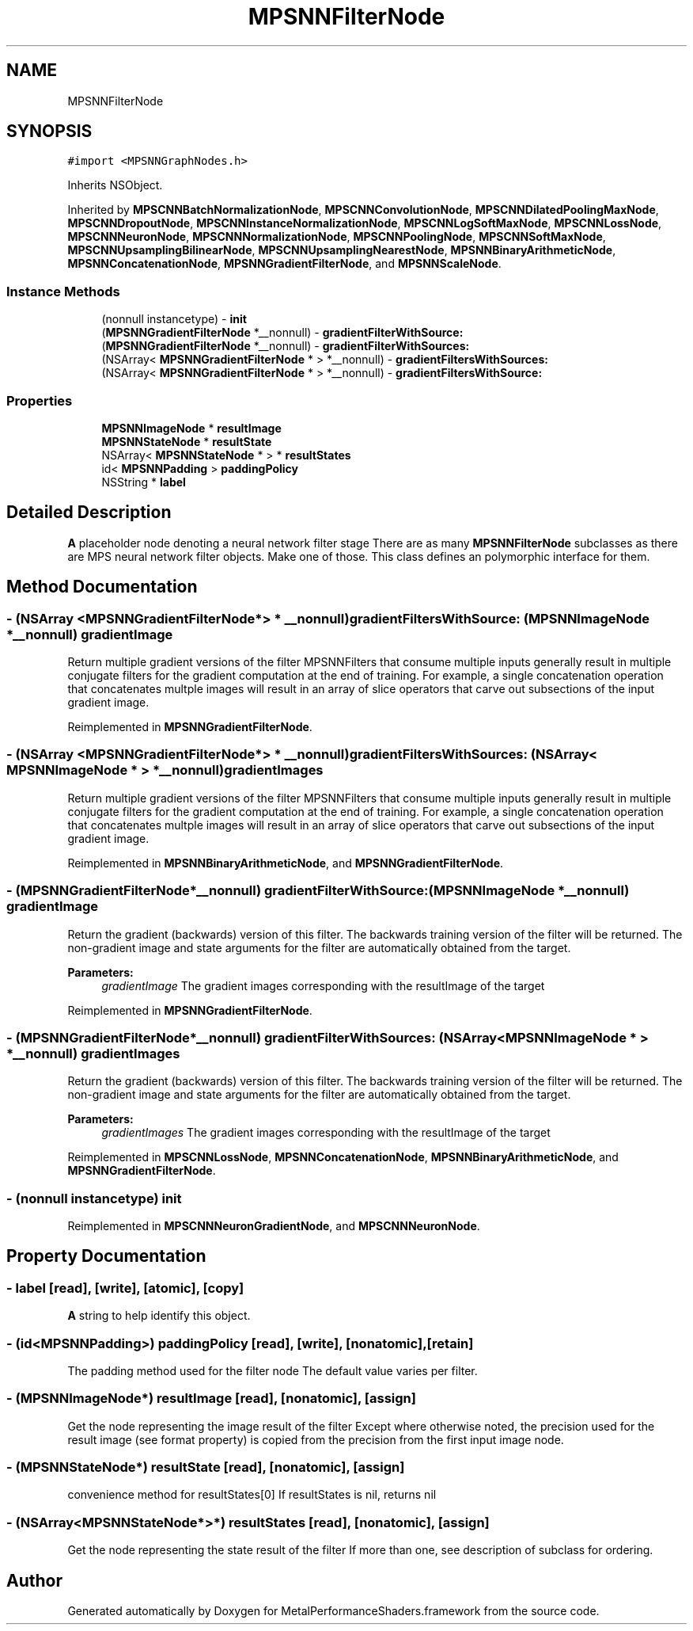.TH "MPSNNFilterNode" 3 "Thu Feb 8 2018" "Version MetalPerformanceShaders-100" "MetalPerformanceShaders.framework" \" -*- nroff -*-
.ad l
.nh
.SH NAME
MPSNNFilterNode
.SH SYNOPSIS
.br
.PP
.PP
\fC#import <MPSNNGraphNodes\&.h>\fP
.PP
Inherits NSObject\&.
.PP
Inherited by \fBMPSCNNBatchNormalizationNode\fP, \fBMPSCNNConvolutionNode\fP, \fBMPSCNNDilatedPoolingMaxNode\fP, \fBMPSCNNDropoutNode\fP, \fBMPSCNNInstanceNormalizationNode\fP, \fBMPSCNNLogSoftMaxNode\fP, \fBMPSCNNLossNode\fP, \fBMPSCNNNeuronNode\fP, \fBMPSCNNNormalizationNode\fP, \fBMPSCNNPoolingNode\fP, \fBMPSCNNSoftMaxNode\fP, \fBMPSCNNUpsamplingBilinearNode\fP, \fBMPSCNNUpsamplingNearestNode\fP, \fBMPSNNBinaryArithmeticNode\fP, \fBMPSNNConcatenationNode\fP, \fBMPSNNGradientFilterNode\fP, and \fBMPSNNScaleNode\fP\&.
.SS "Instance Methods"

.in +1c
.ti -1c
.RI "(nonnull instancetype) \- \fBinit\fP"
.br
.ti -1c
.RI "(\fBMPSNNGradientFilterNode\fP *__nonnull) \- \fBgradientFilterWithSource:\fP"
.br
.ti -1c
.RI "(\fBMPSNNGradientFilterNode\fP *__nonnull) \- \fBgradientFilterWithSources:\fP"
.br
.ti -1c
.RI "(NSArray< \fBMPSNNGradientFilterNode\fP * > *__nonnull) \- \fBgradientFiltersWithSources:\fP"
.br
.ti -1c
.RI "(NSArray< \fBMPSNNGradientFilterNode\fP * > *__nonnull) \- \fBgradientFiltersWithSource:\fP"
.br
.in -1c
.SS "Properties"

.in +1c
.ti -1c
.RI "\fBMPSNNImageNode\fP * \fBresultImage\fP"
.br
.ti -1c
.RI "\fBMPSNNStateNode\fP * \fBresultState\fP"
.br
.ti -1c
.RI "NSArray< \fBMPSNNStateNode\fP * > * \fBresultStates\fP"
.br
.ti -1c
.RI "id< \fBMPSNNPadding\fP > \fBpaddingPolicy\fP"
.br
.ti -1c
.RI "NSString * \fBlabel\fP"
.br
.in -1c
.SH "Detailed Description"
.PP 
\fBA\fP placeholder node denoting a neural network filter stage  There are as many \fBMPSNNFilterNode\fP subclasses as there are MPS neural network filter objects\&. Make one of those\&. This class defines an polymorphic interface for them\&. 
.SH "Method Documentation"
.PP 
.SS "\- (NSArray <\fBMPSNNGradientFilterNode\fP*> * __nonnull) gradientFiltersWithSource: (\fBMPSNNImageNode\fP *__nonnull) gradientImage"
Return multiple gradient versions of the filter  MPSNNFilters that consume multiple inputs generally result in multiple conjugate filters for the gradient computation at the end of training\&. For example, a single concatenation operation that concatenates multple images will result in an array of slice operators that carve out subsections of the input gradient image\&. 
.PP
Reimplemented in \fBMPSNNGradientFilterNode\fP\&.
.SS "\- (NSArray <\fBMPSNNGradientFilterNode\fP*> * __nonnull) gradientFiltersWithSources: (NSArray< \fBMPSNNImageNode\fP * > *__nonnull) gradientImages"
Return multiple gradient versions of the filter  MPSNNFilters that consume multiple inputs generally result in multiple conjugate filters for the gradient computation at the end of training\&. For example, a single concatenation operation that concatenates multple images will result in an array of slice operators that carve out subsections of the input gradient image\&. 
.PP
Reimplemented in \fBMPSNNBinaryArithmeticNode\fP, and \fBMPSNNGradientFilterNode\fP\&.
.SS "\- (\fBMPSNNGradientFilterNode\fP*__nonnull) gradientFilterWithSource: (\fBMPSNNImageNode\fP *__nonnull) gradientImage"
Return the gradient (backwards) version of this filter\&.  The backwards training version of the filter will be returned\&. The non-gradient image and state arguments for the filter are automatically obtained from the target\&. 
.PP
\fBParameters:\fP
.RS 4
\fIgradientImage\fP The gradient images corresponding with the resultImage of the target 
.RE
.PP

.PP
Reimplemented in \fBMPSNNGradientFilterNode\fP\&.
.SS "\- (\fBMPSNNGradientFilterNode\fP*__nonnull) gradientFilterWithSources: (NSArray< \fBMPSNNImageNode\fP * > *__nonnull) gradientImages"
Return the gradient (backwards) version of this filter\&.  The backwards training version of the filter will be returned\&. The non-gradient image and state arguments for the filter are automatically obtained from the target\&. 
.PP
\fBParameters:\fP
.RS 4
\fIgradientImages\fP The gradient images corresponding with the resultImage of the target 
.RE
.PP

.PP
Reimplemented in \fBMPSCNNLossNode\fP, \fBMPSNNConcatenationNode\fP, \fBMPSNNBinaryArithmeticNode\fP, and \fBMPSNNGradientFilterNode\fP\&.
.SS "\- (nonnull instancetype) init "

.PP
Reimplemented in \fBMPSCNNNeuronGradientNode\fP, and \fBMPSCNNNeuronNode\fP\&.
.SH "Property Documentation"
.PP 
.SS "\- label\fC [read]\fP, \fC [write]\fP, \fC [atomic]\fP, \fC [copy]\fP"
\fBA\fP string to help identify this object\&. 
.SS "\- (id<\fBMPSNNPadding\fP>) paddingPolicy\fC [read]\fP, \fC [write]\fP, \fC [nonatomic]\fP, \fC [retain]\fP"
The padding method used for the filter node  The default value varies per filter\&. 
.SS "\- (\fBMPSNNImageNode\fP*) resultImage\fC [read]\fP, \fC [nonatomic]\fP, \fC [assign]\fP"
Get the node representing the image result of the filter  Except where otherwise noted, the precision used for the result image (see format property) is copied from the precision from the first input image node\&. 
.SS "\- (\fBMPSNNStateNode\fP*) resultState\fC [read]\fP, \fC [nonatomic]\fP, \fC [assign]\fP"
convenience method for resultStates[0]  If resultStates is nil, returns nil 
.SS "\- (NSArray<\fBMPSNNStateNode\fP*>*) resultStates\fC [read]\fP, \fC [nonatomic]\fP, \fC [assign]\fP"
Get the node representing the state result of the filter  If more than one, see description of subclass for ordering\&. 

.SH "Author"
.PP 
Generated automatically by Doxygen for MetalPerformanceShaders\&.framework from the source code\&.
